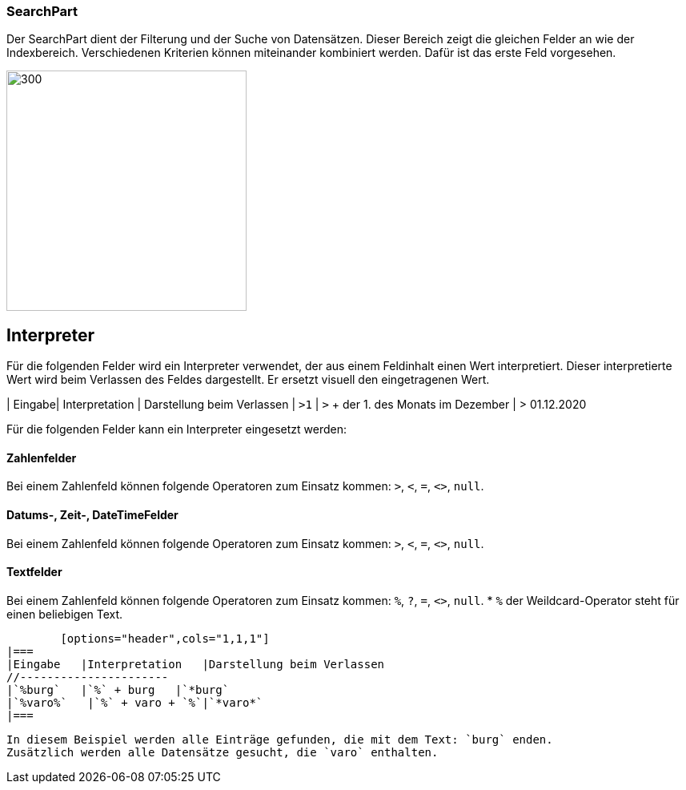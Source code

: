 === SearchPart
Der SearchPart dient der Filterung und der Suche von Datensätzen. Dieser Bereich zeigt die gleichen Felder an wie der Indexbereich. Verschiedenen Kriterien können miteinander kombiniert werden. Dafür ist das erste Feld vorgesehen.

image::../../../../../../images/searchpart-01.png[300,300]  

== Interpreter
Für die folgenden Felder wird ein Interpreter verwendet, der aus einem Feldinhalt einen Wert interpretiert. Dieser interpretierte Wert wird beim Verlassen des Feldes dargestellt. Er ersetzt visuell den eingetragenen Wert.

| Eingabe| Interpretation | Darstellung beim Verlassen
| `>1` | `>` + der 1. des Monats im Dezember | > 01.12.2020

Für die folgenden Felder kann ein Interpreter eingesetzt werden: 

==== Zahlenfelder
Bei einem Zahlenfeld können folgende Operatoren zum Einsatz kommen: `>`, `<`, `=`, `<>`, `null`.

==== Datums-, Zeit-, DateTimeFelder
Bei einem Zahlenfeld können folgende Operatoren zum Einsatz kommen: `>`, `<`, `=`, `<>`, `null`.

==== Textfelder
Bei einem Zahlenfeld können folgende Operatoren zum Einsatz kommen: `%`, `?`, `=`, `<>`, `null`.
 * `%` der Weildcard-Operator steht für einen beliebigen Text.
 
 	[options="header",cols="1,1,1"]
	|===
	|Eingabe   |Interpretation   |Darstellung beim Verlassen   
	//----------------------
	|`%burg`   |`%` + burg   |`*burg`   
	|`%varo%`   |`%` + varo + `%`|`*varo*`   
	|===

	In diesem Beispiel werden alle Einträge gefunden, die mit dem Text: `burg` enden.
	Zusätzlich werden alle Datensätze gesucht, die `varo` enthalten. 